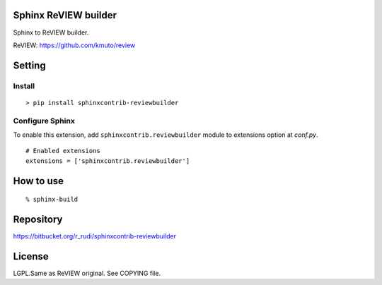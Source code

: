 Sphinx ReVIEW builder
=============================

Sphinx to ReVIEW builder.

ReVIEW: https://github.com/kmuto/review

Setting
=======

Install
-------

::

   > pip install sphinxcontrib-reviewbuilder


Configure Sphinx
----------------

To enable this extension, add ``sphinxcontrib.reviewbuilder`` module to extensions
option at `conf.py`.

::

   # Enabled extensions
   extensions = ['sphinxcontrib.reviewbuilder']


How to use
=====================

::

  % sphinx-build 


Repository
==========

https://bitbucket.org/r_rudi/sphinxcontrib-reviewbuilder

License
========

LGPL.Same as ReVIEW original. See COPYING file.
